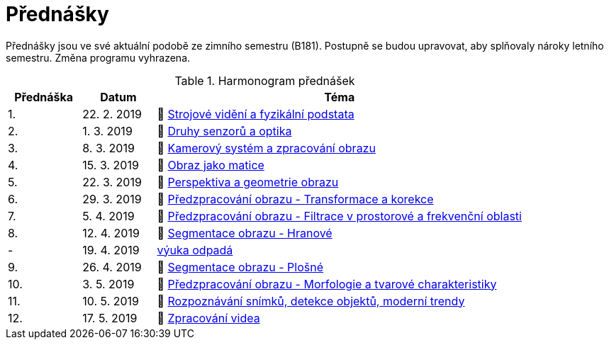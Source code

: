 = Přednášky

Přednášky jsou ve své aktuální podobě ze zimního semestru (B181). Postupně se budou upravovat, aby splňovaly nároky letního semestru. Změna programu vyhrazena. 

.Harmonogram přednášek
[cols="2,2,10", options="header,footer"]
|=======================
| Přednáška | Datum      | Téma                                                         
| 1.        | 22. 2. 2019  | 📖{nbsp}link:files/bi-svz-01-strojove-videni-a-fyzikalni-podstata.pdf[Strojové vidění a fyzikální podstata] 
| 2.        | 1. 3. 2019 | 📖{nbsp}link:files/bi-svz-02-druhy-senzoru-a-optika.pdf[Druhy senzorů a optika] 
| 3.        | 8. 3. 2019 | 📖{nbsp}link:files/bi-svz-03-kamerovy-system-a-zpracovani-obrazu.pdf[Kamerový systém a zpracování obrazu] 
| 4.        | 15. 3. 2019 | 📖{nbsp}link:files/bi-svz-04-obraz-jako-matice.pdf[Obraz jako matice]   
| 5.        | 22. 3. 2019  | 📖{nbsp}link:files/bi-svz-05-perspektiva-obrazu.pdf[Perspektiva a geometrie obrazu]                               
| 6.        | 29. 3. 2019  | 📖{nbsp}link:files/bi-svz-06-metody-predzpracovani-obrazu-1.pdf[Předzpracování obrazu - Transformace a korekce]               
| 7.        | 5. 4. 2019 | 📖{nbsp}link:files/bi-svz-07-filtrace-v-prostorove-a-frekvencni-oblasti.pdf[Předzpracování obrazu - Filtrace v prostorové a frekvenční oblasti]
| 8.        | 12. 4. 2019 | 📖{nbsp}link:files/bi-svz-08-segmentace-obrazu-hranove.pdf[Segmentace obrazu - Hranové]
| -         | 19. 4. 2019 | link:https://fit.cvut.cz/student/studijni/harmonogram/2018/ls[výuka odpadá]
| 9.        | 26. 4. 2019 | 📖{nbsp}link:files/bi-svz-09-segmentace-obrazu-plosne.pdf[Segmentace obrazu - Plošné]
| 10.       | 3. 5. 2019  | 📖{nbsp}link:files/bi-svz-10-morfologie-a-tvarove-charakteristiky.pdf[Předzpracování obrazu - Morfologie a tvarové charakteristiky] 
| 11.       | 10. 5. 2019 | 📖{nbsp}link:files/bi-svz-11-detekce-objektu-a-moderni-trendy.pdf[Rozpoznávání snímků, detekce objektů, moderní trendy]                         
| 12.       | 17. 5. 2019   | 📖{nbsp}link:files/bi-svz-12-zpracovani-videa.pdf[Zpracování videa]

